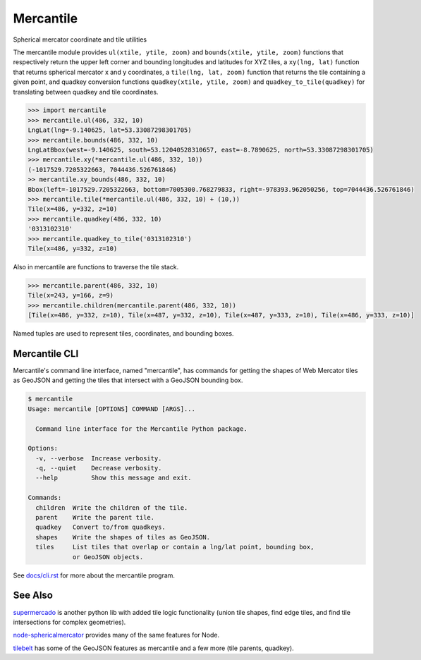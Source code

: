 ==========
Mercantile
==========

.. image:: https://travis-ci.org/mapbox/mercantile.svg
   :target: https://travis-ci.org/mapbox/mercantile

.. image:: https://coveralls.io/repos/github/mapbox/mercantile/badge.svg?branch=master
   :target: https://coveralls.io/github/mapbox/mercantile?branch=master

Spherical mercator coordinate and tile utilities

The mercantile module provides ``ul(xtile, ytile, zoom)`` and ``bounds(xtile,
ytile, zoom)`` functions that respectively return the upper left corner and
bounding longitudes and latitudes for XYZ tiles, a ``xy(lng, lat)`` function
that returns spherical mercator x and y coordinates, a ``tile(lng, lat,
zoom)`` function that returns the tile containing a given point, and
quadkey conversion functions ``quadkey(xtile, ytile, zoom)`` and
``quadkey_to_tile(quadkey)`` for translating between quadkey and tile
coordinates.

.. code-block:: pycon

    >>> import mercantile
    >>> mercantile.ul(486, 332, 10)
    LngLat(lng=-9.140625, lat=53.33087298301705)
    >>> mercantile.bounds(486, 332, 10)
    LngLatBbox(west=-9.140625, south=53.12040528310657, east=-8.7890625, north=53.33087298301705)
    >>> mercantile.xy(*mercantile.ul(486, 332, 10))
    (-1017529.7205322663, 7044436.526761846)
    >> mercantile.xy_bounds(486, 332, 10)
    Bbox(left=-1017529.7205322663, bottom=7005300.768279833, right=-978393.962050256, top=7044436.526761846)
    >>> mercantile.tile(*mercantile.ul(486, 332, 10) + (10,))
    Tile(x=486, y=332, z=10)
    >>> mercantile.quadkey(486, 332, 10)
    '0313102310'
    >>> mercantile.quadkey_to_tile('0313102310')
    Tile(x=486, y=332, z=10)

Also in mercantile are functions to traverse the tile stack.

.. code-block:: pycon

    >>> mercantile.parent(486, 332, 10)
    Tile(x=243, y=166, z=9)
    >>> mercantile.children(mercantile.parent(486, 332, 10))
    [Tile(x=486, y=332, z=10), Tile(x=487, y=332, z=10), Tile(x=487, y=333, z=10), Tile(x=486, y=333, z=10)]

Named tuples are used to represent tiles, coordinates, and bounding boxes.

Mercantile CLI
==============

Mercantile's command line interface, named "mercantile", has commands for 
getting the shapes of Web Mercator tiles as GeoJSON and getting the tiles
that intersect with a GeoJSON bounding box. 

.. code-block:: console

    $ mercantile
    Usage: mercantile [OPTIONS] COMMAND [ARGS]...

      Command line interface for the Mercantile Python package.

    Options:
      -v, --verbose  Increase verbosity.
      -q, --quiet    Decrease verbosity.
      --help         Show this message and exit.

    Commands:
      children  Write the children of the tile.
      parent    Write the parent tile.
      quadkey   Convert to/from quadkeys.
      shapes    Write the shapes of tiles as GeoJSON.
      tiles     List tiles that overlap or contain a lng/lat point, bounding box,
                or GeoJSON objects.

See `docs/cli.rst <docs/cli.rst>`__ for more about the mercantile program.


See Also
========

`supermercado <https://github.com/mapbox/supermercado>`__ is another python lib with added tile logic functionality (union tile shapes, find edge tiles, and find tile intersections for complex geometries).

`node-sphericalmercator <https://github.com/mapbox/node-sphericalmercator>`__
provides many of the same features for Node.

`tilebelt <https://github.com/mapbox/tilebelt>`__ has some of the GeoJSON
features as mercantile and a few more (tile parents, quadkey).
